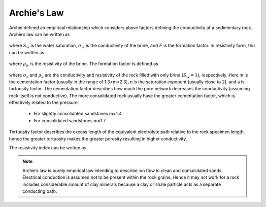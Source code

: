 .. _electrical_conductivity_mathematical_relationships_Archie:

Archie's Law
============

Archie defined an empirical relationship which considers above factors defining the conductivity of a sedimentary rock. Archie’s law can be written as

	.. math::
		\sigma = F^{-1} \sigma_w S_w^{n},
		:label: Archies_cond

where :math:`S_w` is the water saturation, :math:`\sigma_w` is the conductivity of the brine, and :math:`F` is the formation factor. In resistivity form, this can be written as

	.. math::
		\rho = F \rho_w S_w^{-n},
		:label: Archies_resis

where :math:`\rho_w` is the resistivity of the brine. The formation factor is defined as

	.. math::
		F = \frac{a}{\phi^m} = \frac{\sigma_w}{\sigma_o} = \frac{\rho_o}{\rho_w},
		:label: Archies_formationfactor


where :math:`\sigma_o` and :math:`\rho_o` are the conductivity and resistivity of the rock filled with only brine (:math:`S_w=1`), respectively. Here m is the cementation factor (usually in the range of 1.3<m<2.3), n is the saturation exponent (usually close to 2), and a is tortuosity factor.
The cementation factor describes how much the pore network decreases the conductivity (assuming rock itself is not conductive). The more consolidated rock usually have the greater cementation factor, which is effectively related to the pressure:

	- For slightly consolidated sandstones m=1.4
	- For consolidated sandstones m=1.7

Tortuosity factor describes the excess length of the equivalent electrolyte path relative to the rock specimen length, hence the greater tortuosity makes the greater porosity resulting in higher conductivity.

The resistivity index can be written as

	.. math::
		RI = \frac{\rho}{\rho_w} = S_w^{-n},
		:label: Archies_RI

.. note::
	Archie’s law is purely empirical law intending to describe ion flow in clean and consolidated sands. Electrical conduction is assumed not to be present within the rock grains. Hence it may not work for a rock includes considerable amount of clay minerals because a clay or shale particle acts as a separate conducting path.
